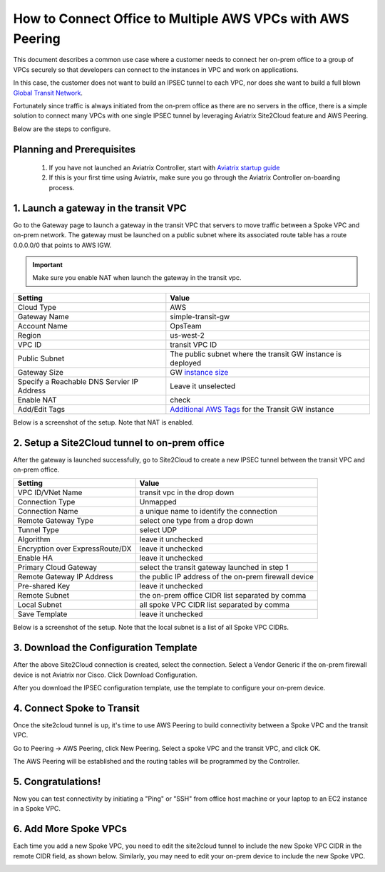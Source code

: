 .. meta::
  :description: Simple Transit with NAT and AWS Peering
  :keywords: Transit VPC, Transit hub, AWS Global Transit Network, Encrypted Peering, Transitive Peering, AWS VPC Peering, VPN


=================================================================
How to Connect Office to Multiple AWS VPCs with AWS Peering
=================================================================

This document describes a common use case where a customer 
needs  
to connect her on-prem office to a group of VPCs securely so that developers can 
connect to the instances in VPC and work on applications. 


In this case, the customer does not want to build an IPSEC tunnel to each VPC, nor does she want to build a full blown `Global Transit Network <http://docs.aviatrix.com/HowTos/transitvpc_workflow.html>`_.

|simpletransit|

Fortunately since traffic is always initiated from the on-prem office as there are no servers in the office, there is a simple solution to connect many VPCs with one single IPSEC tunnel by leveraging Aviatrix Site2Cloud feature and AWS Peering.  

Below are the steps to configure. 


Planning and Prerequisites
---------------------------

 1. If you have not launched an Aviatrix Controller, start with `Aviatrix startup guide <http://docs.aviatrix.com/StartUpGuides/aviatrix-cloud-controller-startup-guide.html>`_
 #. If this is your first time using Aviatrix, make sure you go through the Aviatrix Controller on-boarding process. 


1. Launch a gateway in the transit VPC
-------------------------------------------

Go to the Gateway page to launch a gateway in the transit VPC that servers to move traffic between a Spoke VPC and on-prem network.
The gateway must be launched on a public subnet where its associated route table has a route 0.0.0.0/0 that points to AWS IGW. 

.. important::
   Make sure you enable NAT when launch the gateway in the transit vpc.


==========================================      ==========
**Setting**                                     **Value**
==========================================      ==========
Cloud Type                                      AWS
Gateway Name                                    simple-transit-gw
Account Name                                    OpsTeam
Region                                          us-west-2
VPC ID                                          transit VPC ID
Public Subnet                                   The public subnet where the transit GW instance is deployed
Gateway Size                                    GW `instance size <http://docs.aviatrix.com/HowTos/gateway.html#select-gateway-size>`_
Specify a Reachable DNS Servier IP Address      Leave it unselected
Enable NAT				        check
Add/Edit Tags                                   `Additional AWS Tags <http://docs.aviatrix.com/HowTos/gateway.html#add-edit-tags>`_ for the Transit GW instance
==========================================      ==========

Below is a screenshot of the setup. Note that NAT is enabled.

|transit-gw-launch|


2. Setup a Site2Cloud tunnel to on-prem office
--------------------------------------------------

After the gateway is launched successfully, go to Site2Cloud to create a new IPSEC tunnel between the 
transit VPC and on-prem office. 

==========================================      ==========
**Setting**                                     **Value**
==========================================      ==========
VPC ID/VNet Name                                transit vpc in the drop down
Connection Type                                 Unmapped
Connection Name                                 a unique name to identify the connection
Remote Gateway Type                             select one type from a drop down
Tunnel Type                                     select UDP
Algorithm                                       leave it unchecked
Encryption over ExpressRoute/DX                 leave it unchecked
Enable HA                                       leave it unchecked
Primary Cloud Gateway                           select the transit gateway launched in step 1
Remote Gateway IP Address                       the public IP address of the on-prem firewall device
Pre-shared Key                                  leave it unchecked
Remote Subnet                                   the on-prem office CIDR list separated by comma
Local Subnet                                    all spoke VPC CIDR list separated by comma
Save Template                                   leave it unchecked
==========================================      ==========

Below is a screenshot of the setup. Note that the local subnet is a list of all Spoke VPC CIDRs. 

|transit-to-on-prem|

3. Download the Configuration Template 
---------------------------------------

After the above Site2Cloud connection is created, select the connection. Select a Vendor Generic if the on-prem 
firewall device is not Aviatrix nor Cisco. Click Download Configuration.


|download-s2c-config|

After you download the IPSEC configuration template, use the template to configure your on-prem device. 

4. Connect Spoke to Transit
----------------------------

Once the site2cloud tunnel is up, it's time to use AWS Peering to build connectivity between 
a Spoke VPC and the transit VPC. 

Go to Peering -> AWS Peering, click New Peering. Select a spoke VPC and the transit VPC, and click OK. 

The AWS Peering will be established and the routing tables will be programmed by the Controller. 

|aws-peering|


5. Congratulations!
------------------------------------------------

Now you can test connectivity by initiating a "Ping" or "SSH" from office host machine or your laptop to an EC2 instance in a Spoke VPC. 


6. Add More Spoke VPCs
---------------------------------------

Each time you add a new Spoke VPC, you need to edit the site2cloud tunnel to include the new Spoke VPC CIDR in the remote CIDR field, as shown below. Similarly, you may need to edit your on-prem device to include the new Spoke VPC. 


|edit-transit-to-onprem-for-spoke2|


.. |simpletransit| image:: simpletransit_media/simpletransit.png
   :scale: 50%

.. |transit-gw-launch| image:: simpletransit_media/simple-transit-gw-launch.png
   :scale: 50%

.. |transit-to-on-prem| image:: simpletransit_media/transit-to-on-prem.png
   :scale: 50%

.. |download-s2c-config| image:: simpletransit_media/download-s2c-config.png
   :scale: 50%

.. |aws-peering| image:: simpletransit_media/aws-peering.png
   :scale: 50%

.. |edit-transit-to-onprem-for-spoke2| image:: simpletransit_media/edit-transit-to-onprem-for-spoke2.png
   :scale: 50%


.. disqus::
